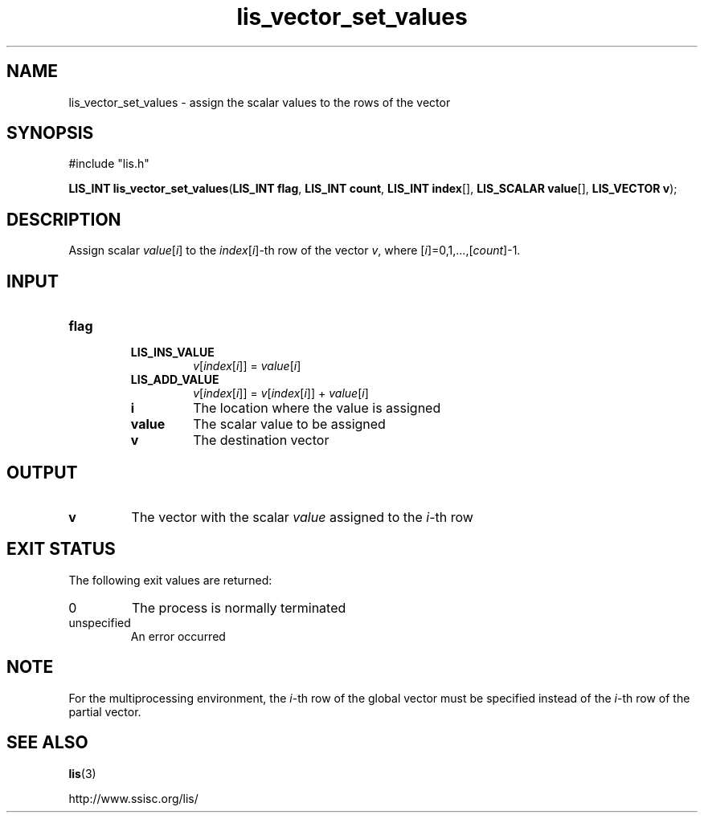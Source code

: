 .TH lis_vector_set_values 3 "6 Sep 2012" "Man Page" "Lis Library Functions"

.SH NAME

lis_vector_set_values \- assign the scalar values to the rows of the vector

.SH SYNOPSIS

#include "lis.h"

\fBLIS_INT lis_vector_set_values\fR(\fBLIS_INT flag\fR, \fBLIS_INT count\fR, \fBLIS_INT index\fR[], \fBLIS_SCALAR value\fR[], \fBLIS_VECTOR v\fR);

.SH DESCRIPTION

Assign scalar \fIvalue\fR[\fIi\fR] to the \fIindex\fR[\fIi\fR]-th row of the vector \fIv\fR, where \fR[\fIi\fR]=0,1,...,\fR[\fIcount\fR]-1.

.SH INPUT

.IP "\fBflag\fR"
.RS
.IP "\fBLIS_INS_VALUE\fR"
\fIv\fR[\fIindex\fR[\fIi\fR]] = \fIvalue\fR[\fIi\fR]
.IP "\fBLIS_ADD_VALUE\fR"
\fIv\fR[\fIindex\fR[\fIi\fR]] = \fIv\fR[\fIindex\fR[\fIi\fR]] + \fIvalue\fR[\fIi\fR]

.IP "\fBi\fR"
The location where the value is assigned

.IP "\fBvalue\fR"
The scalar value to be assigned

.IP "\fBv\fR"
The destination vector

.SH OUTPUT

.IP "\fBv\fR"
The vector with the scalar \fIvalue\fR assigned to the \fIi\fR-th row

.SH EXIT STATUS

The following exit values are returned:
.IP "0"
The process is normally terminated
.IP "unspecified"
An error occurred

.SH NOTE

For the multiprocessing environment, the \fIi\fR-th row of the global vector must be specified instead of
the \fIi\fR-th row of the partial vector.

.SH SEE ALSO

.BR lis (3)
.PP
http://www.ssisc.org/lis/

